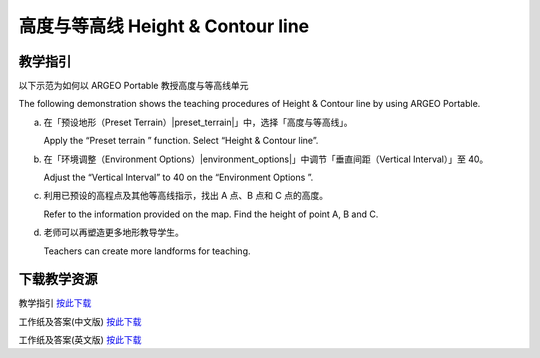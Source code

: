 高度与等高线 Height & Contour line  
===================================

.. |preset_terrain| image:: height_contour_line_images/preset_terrain.png
   :width: 30

.. |environment_options| image:: height_contour_line_images/environment_options.png
   :width: 30


教学指引
*********

以下示范为如何以 ARGEO Portable 教授高度与等高线单元 

The following demonstration shows the teaching procedures of Height & Contour line by using ARGEO Portable. 


a. 在「预设地形（Preset Terrain）|preset_terrain|」中，选择「高度与等高线」。
   
   Apply the “Preset terrain |preset_terrain|” function. Select “Height & Contour line”. 


b. 在「环境调整（Environment Options）|environment_options|」中调节「垂直间距（Vertical Interval）」至 40。 

   Adjust the “Vertical Interval” to 40 on the “Environment Options |environment_options|”. 

.. image:: height_contour_line_images/height_contour_line1.png
  :width: 600
  :alt: 登入画面


c. 利用已预设的高程点及其他等高线指示，找出 A 点、B 点和 C 点的高度。

   Refer to the information provided on the map. Find the height of point A, B and C.  

.. image:: height_contour_line_images/height_contour_line2.png
  :width: 600
  :alt: 登入画面


d. 老师可以再塑造更多地形教导学生。
   
   Teachers can create more landforms for teaching. 



下载教学资源
***************
教学指引
`按此下载 <https://drive.google.com/file/d/1-oSkAR-pfz0bR5fphi0kq0SEHqdhJEc0/view?usp=sharing>`_

工作纸及答案(中文版)
`按此下载 <https://drive.google.com/drive/folders/1evydDGNfzUdUHAvcW9IYECk5D_iOhi38?usp=sharing>`_

工作纸及答案(英文版)
`按此下载 <https://drive.google.com/drive/folders/1vu-qVJFd6_6pDEEsrE4tI3_1OL4k5VS0?usp=sharing>`_